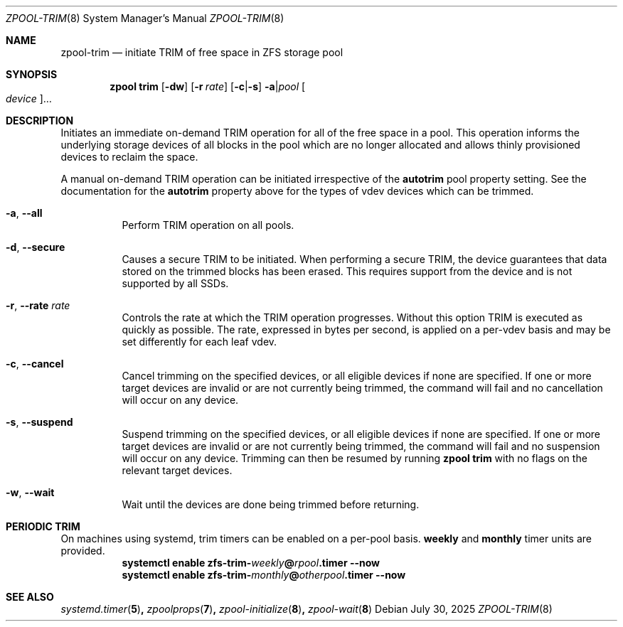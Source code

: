 .\" SPDX-License-Identifier: CDDL-1.0
.\"
.\" CDDL HEADER START
.\"
.\" The contents of this file are subject to the terms of the
.\" Common Development and Distribution License (the "License").
.\" You may not use this file except in compliance with the License.
.\"
.\" You can obtain a copy of the license at usr/src/OPENSOLARIS.LICENSE
.\" or https://opensource.org/licenses/CDDL-1.0.
.\" See the License for the specific language governing permissions
.\" and limitations under the License.
.\"
.\" When distributing Covered Code, include this CDDL HEADER in each
.\" file and include the License file at usr/src/OPENSOLARIS.LICENSE.
.\" If applicable, add the following below this CDDL HEADER, with the
.\" fields enclosed by brackets "[]" replaced with your own identifying
.\" information: Portions Copyright [yyyy] [name of copyright owner]
.\"
.\" CDDL HEADER END
.\"
.\" Copyright (c) 2007, Sun Microsystems, Inc. All Rights Reserved.
.\" Copyright (c) 2012, 2018 by Delphix. All rights reserved.
.\" Copyright (c) 2012 Cyril Plisko. All Rights Reserved.
.\" Copyright (c) 2017 Datto Inc.
.\" Copyright (c) 2018 George Melikov. All Rights Reserved.
.\" Copyright 2017 Nexenta Systems, Inc.
.\" Copyright (c) 2017 Open-E, Inc. All Rights Reserved.
.\" Copyright (c) 2025 Hewlett Packard Enterprise Development LP.
.\"
.Dd July 30, 2025
.Dt ZPOOL-TRIM 8
.Os
.
.Sh NAME
.Nm zpool-trim
.Nd initiate TRIM of free space in ZFS storage pool
.Sh SYNOPSIS
.Nm zpool
.Cm trim
.Op Fl dw
.Op Fl r Ar rate
.Op Fl c Ns | Ns Fl s
.Fl a Ns | Ns Ar pool
.Oo Ar device Ns Oc Ns …
.
.Sh DESCRIPTION
Initiates an immediate on-demand TRIM operation for all of the free space in
a pool.
This operation informs the underlying storage devices of all blocks
in the pool which are no longer allocated and allows thinly provisioned
devices to reclaim the space.
.Pp
A manual on-demand TRIM operation can be initiated irrespective of the
.Sy autotrim
pool property setting.
See the documentation for the
.Sy autotrim
property above for the types of vdev devices which can be trimmed.
.Bl -tag -width Ds
.It Fl a , -all
Perform TRIM operation on
all
pools.
.It Fl d , -secure
Causes a secure TRIM to be initiated.
When performing a secure TRIM, the
device guarantees that data stored on the trimmed blocks has been erased.
This requires support from the device and is not supported by all SSDs.
.It Fl r , -rate Ar rate
Controls the rate at which the TRIM operation progresses.
Without this
option TRIM is executed as quickly as possible.
The rate, expressed in bytes
per second, is applied on a per-vdev basis and may be set differently for
each leaf vdev.
.It Fl c , -cancel
Cancel trimming on the specified devices, or all eligible devices if none
are specified.
If one or more target devices are invalid or are not currently being
trimmed, the command will fail and no cancellation will occur on any device.
.It Fl s , -suspend
Suspend trimming on the specified devices, or all eligible devices if none
are specified.
If one or more target devices are invalid or are not currently being
trimmed, the command will fail and no suspension will occur on any device.
Trimming can then be resumed by running
.Nm zpool Cm trim
with no flags on the relevant target devices.
.It Fl w , -wait
Wait until the devices are done being trimmed before returning.
.El
.Sh PERIODIC TRIM
On machines using systemd, trim timers can be enabled on a per-pool basis.
.Nm weekly
and
.Nm monthly
timer units are provided.
.Bl -tag -width Ds
.It Xo
.Xc
.Nm systemctl
.Cm enable
.Cm zfs-trim-\fIweekly\fB@\fIrpool\fB.timer
.Cm --now
.It Xo
.Xc
.Nm systemctl
.Cm enable
.Cm zfs-trim-\fImonthly\fB@\fIotherpool\fB.timer
.Cm --now
.El
.
.Sh SEE ALSO
.Xr systemd.timer 5 ,
.Xr zpoolprops 7 ,
.Xr zpool-initialize 8 ,
.Xr zpool-wait 8
